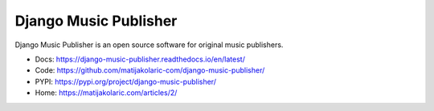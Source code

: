 Django Music Publisher
******************************************************************************

.. image:: https://travis-ci.com/matijakolaric-com/django-music-publisher.svg?branch=master
    :target: https://travis-ci.com/matijakolaric-com/django-music-publisher
    :alt: Build Status
.. image:: https://readthedocs.org/projects/django-music-publisher/badge/?version=latest
    :target: https://django-music-publisher.readthedocs.io/en/latest/?badge=latest
    :alt: Documentation Status
.. image:: https://coveralls.io/repos/github/matijakolaric-com/django-music-publisher/badge.svg?branch=master
    :target: https://coveralls.io/github/matijakolaric-com/django-music-publisher?branch=master
    :alt: Coverage Status
.. image:: https://img.shields.io/github/license/matijakolaric-com/django-music-publisher.svg
   :target: https://github.com/matijakolaric-com/django-music-publisher/blob/master/LICENSE
    :alt: License
.. image:: https://img.shields.io/github/release/matijakolaric-com/django-music-publisher.svg
    :target: https://github.com/matijakolaric-com/django-music-publisher/
    :alt: Latest Release
.. image:: https://img.shields.io/pypi/v/django-music-publisher.svg
    :target: https://pypi.org/project/django-music-publisher/
.. image:: https://img.shields.io/pypi/pyversions/django-music-publisher.svg
    :target: https://pypi.org/project/django-music-publisher/
.. image:: https://img.shields.io/pypi/djversions/django-music-publisher.svg
    :target: https://pypi.org/project/django-music-publisher/
.. image:: https://img.shields.io/badge/home-matijakolaric.com-d50000.svg
    :target: https://matijakolaric.com/articles/2/

Django Music Publisher is an open source software for original music publishers.

* Docs: https://django-music-publisher.readthedocs.io/en/latest/
* Code: https://github.com/matijakolaric-com/django-music-publisher/
* PYPI: https://pypi.org/project/django-music-publisher/
* Home: https://matijakolaric.com/articles/2/
